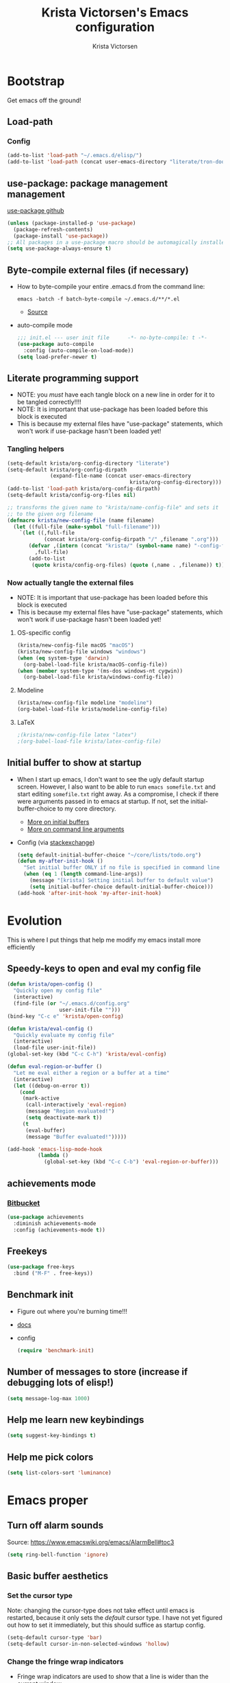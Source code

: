 #+TITLE: Krista Victorsen's Emacs configuration
#+AUTHOR: Krista Victorsen
#+PROPERTY: header-args :tangle yes
#+OPTIONS: tex: t
#+OPTIONS: toc:2
* Bootstrap
 Get emacs off the ground!
** Load-path
*** Config
#+BEGIN_SRC emacs-lisp
  (add-to-list 'load-path "~/.emacs.d/elisp/")
  (add-to-list 'load-path (concat user-emacs-directory "literate/tron-doom/"))
#+END_SRC
** use-package: package management management
[[https://github.com/jwiegley/use-package][use-package github]]
#+BEGIN_SRC emacs-lisp
  (unless (package-installed-p 'use-package)
    (package-refresh-contents)
    (package-install 'use-package))
  ;; All packages in a use-package macro should be automagically installed
  (setq use-package-always-ensure t)
#+END_SRC
** Byte-compile external files (if necessary)
- How to byte-compile your entire .emacs.d from the command line:
  #+BEGIN_EXAMPLE 
  emacs -batch -f batch-byte-compile ~/.emacs.d/**/*.el
  #+END_EXAMPLE
  - [[http://emacsredux.com/blog/2013/06/25/boost-performance-by-leveraging-byte-compilation/][Source]]
- auto-compile mode
  #+BEGIN_SRC emacs-lisp
    ;;; init.el --- user init file      -*- no-byte-compile: t -*-
    (use-package auto-compile
      :config (auto-compile-on-load-mode))
    (setq load-prefer-newer t)
  #+END_SRC
** Literate programming support
- NOTE: you /must/ have each tangle block on a new line in order for it
  to be tangled correctly!!!!
- NOTE: It is important that use-package has been loaded before this
  block is executed
- This is because my external files have "use-package" statements,
  which won't work if use-package hasn't been loaded yet!
*** Tangling helpers
#+BEGIN_SRC emacs-lisp
  (setq-default krista/org-config-directory "literate")
  (setq-default krista/org-config-dirpath
                (expand-file-name (concat user-emacs-directory
                                          krista/org-config-directory)))
  (add-to-list 'load-path krista/org-config-dirpath)
  (setq-default krista/config-org-files nil)

  ;; transforms the given name to "krista/name-config-file" and sets it
  ;; to the given org filename
  (defmacro krista/new-config-file (name filename)
    (let ((full-file (make-symbol "full-filename")))
      `(let ((,full-file
              (concat krista/org-config-dirpath "/" ,filename ".org")))
         (defvar ,(intern (concat "krista/" (symbol-name name) "-config-file"))
           ,full-file)
         (add-to-list
          (quote krista/config-org-files) (quote (,name . ,filename)) t))))
#+END_SRC
*** Now actually tangle the external files
- NOTE: It is important that use-package has been loaded before this
  block is executed
- This is because my external files have "use-package" statements,
  which won't work if use-package hasn't been loaded yet!
**** OS-specific config
#+BEGIN_SRC emacs-lisp
  (krista/new-config-file macOS "macOS")
  (krista/new-config-file windows "windows")
  (when (eq system-type 'darwin)
    (org-babel-load-file krista/macOS-config-file))
  (when (member system-type '(ms-dos windows-nt cygwin))
    (org-babel-load-file krista/windows-config-file))
#+END_SRC
**** Modeline
#+BEGIN_SRC emacs-lisp
(krista/new-config-file modeline "modeline")
(org-babel-load-file krista/modeline-config-file)
#+END_SRC
**** LaTeX
#+BEGIN_SRC emacs-lisp
;(krista/new-config-file latex "latex")
;(org-babel-load-file krista/latex-config-file)
#+END_SRC
** Initial buffer to show at startup
- When I start up emacs, I don't want to see the ugly default startup
  screen. However, I also want to be able to run =emacs somefile.txt=
  and start editing =somefile.txt= right away. As a compromise, I check
  if there were arguments passed in to emacs at startup. If not, set
  the initial-buffer-choice to my core directory.
  - [[https://www.gnu.org/software/emacs/manual/html_node/emacs/Entering-Emacs.html#Entering-Emacs][More on initial buffers]]
  - [[https://www.gnu.org/software/emacs/manual/html_node/elisp/Command_002dLine-Arguments.html][More on command line arguments]]
- Config (via [[https://emacs.stackexchange.com/a/21106][stackexchange]])
  #+BEGIN_SRC emacs-lisp
    (setq default-initial-buffer-choice "~/core/lists/todo.org")
    (defun my-after-init-hook ()
      "Set initial buffer ONLY if no file is specified in command line args"
      (when (eq 1 (length command-line-args))
        (message "[krista] Setting initial buffer to default value")
        (setq initial-buffer-choice default-initial-buffer-choice)))
    (add-hook 'after-init-hook 'my-after-init-hook)
  #+END_SRC
* Evolution
This is where I put things that help me modify my emacs install more efficiently
** Speedy-keys to open and eval my config file
#+BEGIN_SRC emacs-lisp
  (defun krista/open-config ()
    "Quickly open my config file"
    (interactive)
    (find-file (or "~/.emacs.d/config.org"
                   user-init-file "")))
  (bind-key "C-c e" 'krista/open-config)

  (defun krista/eval-config ()
    "Quickly evaluate my config file"
    (interactive)
    (load-file user-init-file))
  (global-set-key (kbd "C-c C-h") 'krista/eval-config)

  (defun eval-region-or-buffer ()
    "Let me eval either a region or a buffer at a time"
    (interactive)
    (let ((debug-on-error t))
      (cond
       (mark-active
        (call-interactively 'eval-region)
        (message "Region evaluated!")
        (setq deactivate-mark t))
       (t
        (eval-buffer)
        (message "Buffer evaluated!")))))

  (add-hook 'emacs-lisp-mode-hook
            (lambda ()
              (global-set-key (kbd "C-c C-b") 'eval-region-or-buffer)))
#+END_SRC
** achievements mode
*** [[https://bitbucket.org/gvol/emacs-achievements/src/5b4b7b6816aaf105cd493f51b3860bd2f0c014a6/README.md?at=default&fileviewer=file-view-default][Bitbucket]]
#+BEGIN_SRC emacs-lisp
  (use-package achievements
    :diminish achievements-mode
    :config (achievements-mode t))
#+END_SRC
** Freekeys
#+BEGIN_SRC emacs-lisp
  (use-package free-keys
    :bind ("M-F" . free-keys))
#+END_SRC
** Benchmark init
- Figure out where you're burning time!!!
- [[https://www.emacswiki.org/emacs/BenchmarkInit][docs]]
- config
  #+BEGIN_SRC emacs-lisp
  (require 'benchmark-init)
  #+END_SRC
** Number of messages to store (increase if debugging lots of elisp!)
#+BEGIN_SRC emacs-lisp
(setq message-log-max 1000)
#+END_SRC
** Help me learn new keybindings
#+BEGIN_SRC emacs-lisp
(setq suggest-key-bindings t)
#+END_SRC
** Help me pick colors
#+BEGIN_SRC emacs-lisp
(setq list-colors-sort 'luminance)
#+END_SRC
* Emacs proper
** Turn off alarm sounds
Source: https://www.emacswiki.org/emacs/AlarmBell#toc3
#+BEGIN_SRC emacs-lisp
 (setq ring-bell-function 'ignore)
#+END_SRC
** Basic buffer aesthetics
*** Set the cursor type
Note: changing the cursor-type does not take effect until emacs is restarted,
because it only sets the /default/ cursor type. I have not yet figured
out how to set it immediately, but this should suffice as startup config.
#+BEGIN_SRC emacs-lisp
(setq-default cursor-type 'bar)
(setq-default cursor-in-non-selected-windows 'hollow)
#+END_SRC
*** Change the fringe wrap indicators
- Fringe wrap indicators are used to show that a line is wider than
  the current window. 
- The default fringe wrap indicators are a curly arrow
- I prefer an elipsis:
  #+BEGIN_SRC emacs-lisp
     (define-fringe-bitmap 'empty-line [0 0 #x3c #x3c #x3c #x3c 0 0]) 
     (define-fringe-bitmap 'right-curly-arrow
       [#b00000000
        #b00000000
        #b00000000
        #b00000000
        #b00000000
        #b10010010
        #b10010010
        #b00000000])

     (define-fringe-bitmap 'left-curly-arrow
       [#b00000000
        #b00000000
        #b00000000
        #b00000000
        #b00000000
        #b10010010
        #b10010010
        #b00000000])

    (setq visual-line-fringe-indicators (quote (left-curly-arrow right-curly-arrow)))
  #+END_SRC
*** Fringe and border faces
#+BEGIN_SRC emacs-lisp
 (set-face-attribute 'fringe nil :background "#001519")
 (set-face-attribute 'vertical-border nil :foreground "#00d4d4")
#+END_SRC
*** Fonts
#+BEGIN_SRC emacs-lisp
  (set-face-attribute 'default nil :font "Fira Code-13")
  (set-frame-font "Fira Code-13")
  (set-face-attribute 'bold nil :weight 'extra-bold)

  (set-face-attribute 'bold-italic nil
                      :slant 'oblique
                      :weight 'bold)

  (set-face-attribute 'font-lock-doc-face nil
                      :foreground "#58615a"
                      :family "Fira Code")

  (set-face-attribute 'region nil :background "#032929")
  (set-face-attribute 'vertical-border nil :foreground "#00d4d4")
#+END_SRC
*** TODO Hide the ugly title bar
http://stackoverflow.com/questions/20405433/how-to-force-emacs-not-use-mountain-lions-full-screen-style
hrm. doesn't seem to work for me :P
#+BEGIN_SRC emacs-lisp
(setq ns-auto-hide-menu-bar t)
#+END_SRC
*** Kill default startup message, text at the top of scratch buffers
#+BEGIN_SRC emacs-lisp
    (setq inhibit-startup-message t)
    (setq initial-scratch-message "")
    (setq inhibit-startup-screen t)
    (setq large-file-warning-threshold nil)
#+END_SRC
*** Kill the default emacs toolbar (top of screen)
#+BEGIN_SRC emacs-lisp
    (tool-bar-mode -1)
#+END_SRC
*** Hide the scrollbar
#+BEGIN_SRC emacs-lisp
  (scroll-bar-mode -1)
#+END_SRC
*** Highlight corresponding paren whenever you mouse over its pair
#+BEGIN_SRC emacs-lisp
  (show-paren-mode 1)
#+END_SRC
** Getting around
*** Cycle backwards through buffers
"C-x o", meet your new friend "C-c o"!
#+BEGIN_SRC emacs-lisp
  (global-set-key (kbd "C-c o") 'previous-multiframe-window)
#+END_SRC
*** Stop backing into the front of the modeline
Thanks to http://ergoemacs.org/emacs/emacs_stop_cursor_enter_prompt.html
#+BEGIN_SRC emacs-lisp
  (customize-set-variable
   'minibuffer-prompt-properties
   (quote (read-only t cursor-intangible t face minibuffer-prompt)))
#+END_SRC
** Editing
*** Backwards kill-line
It's the backwards version of C-k
Source: https://www.emacswiki.org/emacs/BackwardKillLine
#+BEGIN_SRC emacs-lisp
  (defun backward-kill-line (arg)
    "Kill ARG lines backward."
    (interactive "p")
    (kill-line (- 1 arg)))
  (global-set-key (kbd "C-c k") 'backward-kill-line)
#+END_SRC
*** Delete highlighted text if you start typing on top of it
#+BEGIN_SRC emacs-lisp
 (delete-selection-mode 1)
#+END_SRC
** Organize backup files
*** Backups, proper
#+BEGIN_SRC emacs-lisp
(setq
   backup-by-copying t      ; don't clobber symlinks
   backup-directory-alist
    '(("." . "~/.emacs.d/backup"))    ; don't litter my filesystem
   delete-old-versions t
   kept-new-versions 50
   kept-old-versions 50
   version-control t)       ; use versioned backups
#+END_SRC
*** Autosaves
#+BEGIN_SRC emacs-lisp
(setq auto-save-file-name-transforms
      `((".*" "~/.emacs.d/autosaves" t)))
(setq auto-save-interval 1000) ; 1000 characters
(setq auto-save-timeout 60)    ; or 60 seconds
#+END_SRC
* Keybindings and accessibility
#+BEGIN_SRC emacs-lisp
  (message "[krista] Loading keybindings and accessibility...")
  ;; Change "yes or no" prompts to "y or n" prompts
  (fset 'yes-or-no-p 'y-or-n-p)
  ;; Toggle fullscreen with meta-return
  (global-set-key (kbd "C-c C-<return>") 'toggle-frame-fullscreen)
  ;; Speedy eval-buffer
  (global-set-key (kbd "C-c b") 'eval-buffer)

  ;; Go to *Messages* buffer
  (defun switch-to-messages-buffer ()
    "Open up the *Messages* buffer in a new frame"
    (interactive)
    (switch-to-buffer-other-window "*Messages*"))
  (global-set-key (kbd "C-c m") 'switch-to-messages-buffer)

  ;; count words in selected region
  (global-set-key (kbd "C-c w") 'count-words)

  ;; Speedy-open melpa
  (global-set-key (kbd "H-p") 'package-list-packages)

  ;; Transpose line up or down
  (defun move-line-up ()
    "Move up the current line."
    (interactive)
    (transpose-lines 1)
    (forward-line -2)
    (indent-according-to-mode))
  (defun move-line-down ()
    "Move down the current line."
    (interactive)
    (forward-line 1)
    (transpose-lines 1)
    (forward-line -1)
    (indent-according-to-mode))
  (global-set-key [(meta p)]  'move-line-up)
  (global-set-key [(meta n)]  'move-line-down)

  ;; Don't add 2 spaces after my period, dammit!
  (setq sentence-end-double-space nil)

  ;; Enable "C-x u" for upcase-region, "C-x l" for downcase-region
  (put 'upcase-region 'disabled nil)
  (put 'downcase-region 'disabled nil)

  ;; Comment line with M-;
  ;; Source:
  ;; <http://www.opensubscriber.com/message/emacs-devel@gnu.org/10971693.html>
  (defun comment-dwim-line (&optional arg)
    "Replacement for the comment-dwim command.
         If no region is selected and current line is not blank and we are not at the end of the line,
         then comment current line.
         Replaces default behaviour of comment-dwim, when it inserts comment at the end of the line."
    (interactive "*P")
    (comment-normalize-vars)
    (if (and (not (region-active-p))
             (not (looking-at "[ \t]*$")))
        (comment-or-uncomment-region (line-beginning-position)
                                     (line-end-position))
      (comment-dwim arg)))
  (global-set-key (kbd "M-;") 'comment-dwim-line)

  ;; Make C-K clear text AND newline
  (setq kill-whole-line t)

      ;;; Start & end recording new keyboard macro
  (global-set-key (kbd "M-[") 'kmacro-start-macro)
  (global-set-key (kbd "M-]") 'kmacro-end-macro)
      ;;; (TODO https://www.emacswiki.org/emacs/KeyboardMacros)
  (global-set-key (kbd "C-l") 'call-last-kbd-macro)


  ;; 23 Mar 2016 - binds "M-j" to "M-x-join-line", as per
  ;; <http://stackoverflow.com/questions/1072662/by-emacs-how-to-join-two-lines-into-one>
  (global-set-key (kbd "M-j") 'join-line)
#+END_SRC
* cheatsheet
** What is cheatsheet?
Cheatsheet gives quick access to read-only buffers.
Use case: peeking at cheat sheets!
Github page: https://github.com/darksmile/cheatsheet/
*** Quickstart
**** Pull up your cheatsheet :: cheatsheet-show
- Show buffer with your cheatsheet!
- Use H-c to show the cheatsheet
- Use C-q to exit the cheatsheet
**** Add a new cheat to your cheatsheet :: cheatsheet-add
Here's an example cheat. Follow this format in your config
#+BEGIN_SRC example
(cheatsheet-add :group 'Common
                :key "C-x C-c"
                :description "leave Emacs.")
#+END_SRC
** Krista's cheatsheet entries
#+BEGIN_SRC emacs-lisp :noweb tangle
  (message "[krista] Loading cheatsheet...")
  (use-package cheatsheet
    :config
    <<common-cheats>>
    <<LaTeX-cheats>>
    <<org-cheats>>
    <<magit-cheats>>
    <<projectile-cheats>>
    <<builtin-cheats>>
    :bind (("H-c" . cheatsheet-show)))
#+END_SRC
*** Common cheats for use throughout Emacs
#+BEGIN_SRC emacs-lisp :noweb-ref common-cheats :tangle yes
  (cheatsheet-add :group 'Getting_around
                  :key "C-d"
                  :description "Kill --> one character")
  (cheatsheet-add :group 'Getting_around
                  :key "M-d"
                  :description "Kill --> to end of word")
  (cheatsheet-add :group 'Getting_around
                  :key "C-DEL -or- M-DEL"
                  :description "Kill <-- to beginning of word")
  (cheatsheet-add :group 'Getting_around
                  :key "M-@"
                  :description "Mark --> to end of word")
  (cheatsheet-add :group 'Getting_around
                  :key "C-t"
                  :description "Swap the character at the mark w/the character before it")
  (cheatsheet-add :group 'Getting_around
                  :key "M-t"
                  :description "Swap the word at the mark w/the word before it")
#+END_SRC
*** LaTeX cheats
Much thanks goes to the AUCTeX Reference Card for version 11.89
#+BEGIN_SRC emacs-lisp :noweb-ref LaTeX-cheats :tangle no
  (cheatsheet-add :group 'LaTeX:document_structure ; see "Command Insertion" in the AUCTeX sheet
                  :key "C-c C-s"
                  :description "Insert section")
  (cheatsheet-add :group 'LaTeX:document_structure
                  :key "M-RET"
                  :description "Insert item")
  (cheatsheet-add :group 'LaTeX:document_structure
                  :key "C-c ]"
                  :description "Close LaTeX environment")

                                          ; Typeface commands: C-c C-f C-[whatever]
  (cheatsheet-add :group 'LaTeX:typeface
                  :key "C-c C-f C-b"
                  :description "Bold")
  (cheatsheet-add :group 'LaTeX:typeface
                  :key "C-c C-f C-i"
                  :description "Italics")
  (cheatsheet-add :group 'LaTeX:typeface
                  :key "C-c C-f C-r"
                  :description "\\text{} in math mode")
  (cheatsheet-add :group 'LaTeX:typeface
                  :key "C-c C-f C-e"
                  :description "\\emph{}")
  (cheatsheet-add :group 'LaTeX:typeface
                  :key "C-c C-f C-t"
                  :description "typewriter-style text")
  (cheatsheet-add :group 'LaTeX:typeface
                  :key "C-c C-f C-s"
                  :description "(forward-) slanted text")
  (cheatsheet-add :group 'LaTeX:typeface
                  :key "C-c C-f C-c"
                  :description "smallcaps")

                                          ; Source formatting commands: C-c C-q C-[whatever]
  (cheatsheet-add :group 'LaTeX:source_formatting
                  :key "C-c C-q C-s"
                  :description "Align section")
  (cheatsheet-add :group 'LaTeX:source_formatting
                  :key "C-c C-q C-s"
                  :description "Align environment")
  (cheatsheet-add :group 'LaTeX:source_formatting
                  :key "M-q"
                  :description "Align paragraph")
  (cheatsheet-add :group 'LaTeX:source_formatting
                  :key "C-c *"
                  :description "Mark section")
  (cheatsheet-add :group 'LaTeX:source_formatting
                  :key "C-c ."
                  :description "Mark environment")

                                          ; Math abbreviations: `[whatever]
  (cheatsheet-add :group 'LaTeX:math_abbrevs:fancy_letters
                  :key "` c"
                  :description "\\mathcal{}")
  (cheatsheet-add :group 'LaTeX:math_abbrevs:fancy_letters
                  :key "` ~"
                  :description "\\tilde{}")
  (cheatsheet-add :group 'LaTeX:math_abbrevs:fancy_letters
                  :key "` ^"
                  :description "\\hat{}")

  (cheatsheet-add :group 'LaTeX:math_abbrevs:arrows
                  :key "` C-f"
                  :description "\\rightarrow")
  (cheatsheet-add :group 'LaTeX:math_abbrevs:arrows
                  :key "` C-b"
                  :description "\\leftarrow")
  (cheatsheet-add :group 'LaTeX:math_abbrevs:arrows
                  :key "` C-p"
                  :description "\\uparrow")
  (cheatsheet-add :group 'LaTeX:math_abbrevs:arrows
                  :key "` C-n]"
                  :description "\\downarrow")

  (cheatsheet-add :group 'LaTeX:math_abbrevs:logic
                  :key "` I"
                  :description "\\infty")
  (cheatsheet-add :group 'LaTeX:math_abbrevs:logic
                  :key "` A"
                  :description "\\forall")
  (cheatsheet-add :group 'LaTeX:math_abbrevs:logic
                  :key "` E"
                  :description "\\exists")
  (cheatsheet-add :group 'LaTeX:math_abbrevs:logic
                  :key "` i"
                  :description "\\in")
  (cheatsheet-add :group 'LaTeX:math_abbrevs:logic
                  :key "` |"
                  :description "\\vee")
  (cheatsheet-add :group 'LaTeX:math_abbrevs:logic
                  :key "` &"
                  :description "\\wedge")

  (cheatsheet-add :group 'LaTeX:math_abbrevs:sets
                  :key "` 0"
                  :description "\\emptyset")
  (cheatsheet-add :group 'LaTeX:math_abbrevs:sets
                  :key "` \\"
                  :description "\\setminus")
  (cheatsheet-add :group 'LaTeX:math_abbrevs:sets
                  :key "` +"
                  :description "\\cup")
  (cheatsheet-add :group 'LaTeX:math_abbrevs:sets
                  :key "` -"
                  :description "\\cap")

  (cheatsheet-add :group 'LaTeX:math_abbrevs:sets
                  :key "` {"
                  :description "\\subset")
  (cheatsheet-add :group 'LaTeX:math_abbrevs:sets
                  :key "` }"
                  :description "\\supset")
  (cheatsheet-add :group 'LaTeX:math_abbrevs:sets
                  :key "` ["
                  :description "\\subseteq")
  (cheatsheet-add :group 'LaTeX:math_abbrevs:sets
                  :key "` ]"
                  :description "\\supseteq")

  (cheatsheet-add :group 'LaTeX:math_abbrevs:arithmetic
                  :key "` <"
                  :description "\\leq")
  (cheatsheet-add :group 'LaTeX:math_abbrevs:arithmetic
                  :key "` >"
                  :description "\\geq")
  (cheatsheet-add :group 'LaTeX:math_abbrevs:arithmetic
                  :key "` *"
                  :description "\\times")
  (cheatsheet-add :group 'LaTeX:math_abbrevs:arithmetic
                  :key "` ."
                  :description "\\cdot")

  (cheatsheet-add :group 'LaTeX:math_abbrevs:trig
                  :key"` C-e"
                  :description "\\exp")

  (cheatsheet-add :group 'LaTeX:math_abbrevs:trig
                  :key"` C-s"
                  :description "\\sin")

  (cheatsheet-add :group 'LaTeX:math_abbrevs:trig
                  :key"` C-c"
                  :description "\\cos")

  (cheatsheet-add :group 'LaTeX:math_abbrevs:trig
                  :key"` C-t"
                  :description "\\tan")

  (cheatsheet-add :group 'LaTeX:math_abbrevs:analysis
                  :key"` C-^"
                  :description "\\sup")

  (cheatsheet-add :group 'LaTeX:math_abbrevs:analysis
                  :key"` C-_"
                  :description "\\inf")

  (cheatsheet-add :group 'LaTeX:math_abbrevs:analysis
                  :key"` C-l"
                  :description "\\lim")

  (cheatsheet-add :group 'LaTeX:math_abbrevs:analysis
                  :key"` C-d"
                  :description "\\det")
#+END_SRC
*** Org-mode cheats
#+BEGIN_SRC emacs-lisp :noweb-ref org-cheats :tangle no
  (cheatsheet-add :group 'org
                  :key "
  ,#+attr_org: :width 300 
  ,#+attr_latex :width 3in :placement [H] 
  [[file:./my_image.png]]"
                      :description "Add image inline")
#+END_SRC
*** Magit cheats
**** [[*Magit][Magit use-package entry]]
**** Config
#+BEGIN_SRC emacs-lisp :noweb-ref magit-cheats :tangle no
  (cheatsheet-add :group 'magit
                  :key "C-c g"
                  :description "Enter magit menu")
  (cheatsheet-add :group 'magit
                  :key "(from status menu) h"
                  :description "HALP")
  (cheatsheet-add :group 'magit
                  :key "c c; [type message]; C-c C-c"
                  :description "Commit staged changes; add commit msg; save commit msg and finish")
#+END_SRC
*** Projectile cheats
#+BEGIN_SRC emacs-lisp :noweb-ref projectile-cheats :tangle no
  (cheatsheet-add :group 'projectile
                  :key "C-c p s s"
                  :description "search")
  (cheatsheet-add :group 'projectile
                  :key "C-c p r"
                  :description "find-replace")
  (cheatsheet-add :group 'projectile
                  :key "C-c p f"
                  :description "file-find")
  (cheatsheet-add :group 'projectile
                  :key "C-c p a"
                  :description "switch to related file (e.g. header)")
  (cheatsheet-add :group 'projectile
                  :key "C-c p k"
                  :description "kill all buffers for current project")
  (cheatsheet-add :group 'projectile
                  :key "C-c p <Shift>+s"
                  :description "save all buffers for current project")
#+END_SRC
*** Built-in emacs help
[[http://stackoverflow.com/questions/965263/given-an-emacs-command-name-how-would-you-find-key-bindings-and-vice-versa][Source]]
#+BEGIN_SRC emacs-lisp :noweb-ref builtin-cheats :tangle yes
  (cheatsheet-add :group 'builtin_help
                  :key "C-h c [command-name]"
                  :description "Look up the keybinding for a given command")
  (cheatsheet-add :group 'builtin_help
                  :key "C-h k [key-sequence]"
                  :description "Look up the command for a given keybinding")
  (cheatsheet-add :group 'builtin_help
                  :key "C-h f [function-name]"
                  :description "Look up the docs for a command")
  (cheatsheet-add :group 'builtin_help
                  :key "C-h ?"
                  :description "Help for getting more help")
#+END_SRC
** TODO use popwin to make it so that
*** the cheatsheet pops up in a sensible place (just like helm), i.e. the cheatsheet does not occupy the adjacent buffer
*** closing the cheatsheet does not run "delete-window" (C-x 0) on the buffer that it occupied
** TODO make this entire section less hideous. (Seriously, the [[*LaTeX%20cheats][LaTeX cheats]] section is p fugly)
** NOTE: funky load behavior
It appears that the cheatsheet loads at startup time. Adding another
cheatsheet entry makes the entry pop up in the cheatsheet after
eval'ing my config, but deleting a cheatsheet entry does not update
the display until you restart Emacs.
** TODO add the following cheats to cheatsheet
*** Copy-paste from helm / minibuffer!!! https://groups.google.com/forum/#!topic/emacs-helm/AYrrKO7E53I
* Yasnippet
** [[https://github.com/joaotavora/yasnippet/blob/master/README.mdown][Github]]
** [[http://cupfullofcode.com/blog/2013/02/26/snippet-expansion-with-yasnippet/index.html][Cup Full of Code tutorial (example starter snippets)]]
** [[https://joaotavora.github.io/yasnippet/snippet-organization.html#sec-1][Joatoavora tutorial (better)]]
** Configuration
#+BEGIN_SRC emacs-lisp
  (message "[krista] Loading yasnippet...")
  (use-package yasnippet
    :diminish yas-minor-mode
    :config
    (yas-global-mode t))
#+END_SRC
* Org mode
** Config
#+BEGIN_SRC emacs-lisp :noweb tangle
  (message "[krista] Loading org-mode settings...")
  (use-package org
    :diminish org-indent-mode
    :config
    (message "[krista] Loading org-aesthetics...")
    <<org-aesthetics>>
    (message "[krista] Loading org-capture...")
    <<org-capture>>
    (message "[krista] Loading org-agenda...")
    <<org-agenda>>
    (message "[krista] Loading org-inline-images...")
    <<org-inline-images>>
    (message "[krista] Loading org-tree-behavior...")
    <<org-tree-behavior>>
    (message "[krista] Loading org-code-snippets...")
    <<org-code-snippets>>
    (message "[krista] Loading org-links...")
    <<org-links>>
    :bind (
           ;; For use with my capture templates
           ("C-c c" . org-capture)

           ;; Tags
           ("H-q" . org-set-tags-command)
           
           ;; Even MORE of the org ecosystem!
           ("C-c a a" . org-agenda-list)

           ;; Links!
           ;; - C-c C-l will insert link,
           ;; - C-c C-o will open the link at the point
           ("C-c l" . org-store-link)

           ;; Keybindings that insert inline / display math
           ;; into org docs, s.t. everything will export to
           ;; LaTeX nicely:
           ;; NOTE: These shortcuts match up with my shortcuts
           ;;       for inserting inline / display math into
           ;;       regular LaTeX docs. This is to provide as
           ;;       seamless an experience as I can muster.
           ("H-C-j" . LaTeX-insert-inline-math)
           ("H-C-k" . LaTeX-insert-display-math)
           )
    )
#+END_SRC
** Tips from http://orgmode.org/worg/org-tutorials/orgtutorial_dto.html
*** todo / schedule / deadline
**** C-c C-t :: org-todo
**** C-c C-s :: org-schedule
**** C-c C-d :: org-deadline
**** M-shift-RET :: org-insert-todo-heading
- Adds newline
- Adds bullet at same indentation level
- Bullet automatically has a `TODO' header
*** agenda view:
**** hit `t' to mark an item DONE
**** hit `l' to enter log display
*** shift-TAB :: OVERVIEW vs. normal mode
** Aesthetics
#+BEGIN_SRC emacs-lisp :noweb-ref org-aesthetics :tangle no
  ;; Display bullets instead of asterisks
  (use-package org-bullets
    :diminish
    :config
    (setq org-bullets-bullet-list (quote ("⊕" "⦷" "⊜" "⊝"))))
  (add-hook 'org-mode-hook (lambda () (org-bullets-mode t)))

  ;; Setting this to `t' will automatically render LaTeX special
  ;; characters, if possible/sensible
  ;; E.g. "\" + "alpha" becomes a lowercase alpha
  ;; I have it turned off, but it's here
  (setq org-pretty-entities nil)

  ;; Setting this to `t' will use {} to render sub/super-scripts
  ;; e.g. asdf_{123} is rendered as "asdf sub 123"
  ;; I have it turned off, but it's here
  (setq org-use-sub-superscripts "{}")

  ;; Hide org markup elements
  ;; See http://stackoverflow.com/questions/10969617/hiding-markup-elements-in-org-mode
  ;; Note: This change may not take effect until you restart emacs:
  ;; See http://orgmode.org/manual/Emphasis-and-monospace.html
  (setq org-hide-emphasis-markers t)

  ;; Make top-level headings larger, and lower-level headings progressively smaller
  (set-face-attribute 'org-level-1 nil :inherit 'outline-1 :height 1.2)
  (set-face-attribute 'org-level-2 nil :inherit 'outline-2 :height 1.0)
  ;; (add-hook 'org-mode-hook (lambda () (setq line-spacing '0.25)))
  (setq line-spacing '0.25)

  ;; Use my theme as the color scheme for source blocks
  (setq org-src-fontify-natively t)

  ;; Org mode clean view
  ;; <http://orgmode.org/manual/Clean-view.html>
  (setq org-startup-indented t)

  ;; in org mode C-a/e moves to beginning of text in line, after header asterisks
  ;; however you can press it again to go all the way
  (setq org-special-ctrl-a/e t)

  (set-face-attribute 'org-code nil
                      :inherit 'shadow
                      :foreground "dark sea green"
                      :family "Courier")

  (set-face-attribute 'org-verbatim nil
                      :inherit 'shadow
                      :stipple nil
                      :foreground "AntiqueWhite4"
                      :family "Andale Mono")

  ;; Custom Org keywords
  (setq org-todo-keywords '((sequence "TODO" "|" "DONE" "CANCELLED")))

  ;; Org todo keyword faces
  (setq org-todo-keyword-faces '(("TODO" . (:foreground "#ff0f97" :weight bold))
                                 ("DONE" . (:foreground "#075f5f" :weight bold))
                                 ("CANCELLED") . (:foreground "#888a85" :weight bold)))
#+END_SRC
** Exporting to LaTeX
#+BEGIN_SRC emacs-lisp
  ;; Put newlines around my images, please!
  ;; http://emacs.stackexchange.com/questions/5363/centered-figures-in-org-mode-latex-export?rq=1
  (advice-add 'org-latex--inline-image :around
              (lambda (orig link info)
                (concat
                 "\\begin{center}"
                 (funcall orig link info)
                 "\\end{center}")))
#+END_SRC
** Org-capture
#+BEGIN_SRC emacs-lisp :noweb-ref org-capture :tangle no
  ;; Org capture
  (setq org-default-notes-file (concat org-directory "/notes.org"))
  ;; To see what goes into an org-capture template, see
  ;; http://orgmode.org/manual/Template-expansion.html#Template-expansion
  (setq org-capture-templates
        '(("t" "todo" entry (file+olp "~/core/lists/todo.org" "todo-queue")
           "* TODO %?\n %i\n")
          ("a" "annoy" entry (file+olp "~/core/lists/annoy.org" "annoy")
           "* %?\n %i\n")
          ("p" "project" entry (file+olp "~/core/lists/todo.org" "projects")
           "* %?\n %i\n")
          ("s" "shopping" entry (file+olp "~/core/lists/todo.org" "shopping")
           "* %?\n %i\n")
          ("q" "quotes" entry (file+olp "~/core/lists/quotes.org" "quotes")
           "* %?\n %i\n")
          ("h" "hw-style-guide" entry (file+olp "~/core/lists/tacky_hw_things.org" "tacky!")
           "* %?\n %i\n")
          ("g" "git-gotchas" entry (file+olp "~/core/lists/git-gotchas.org" "The gotchas")
           "* %?\n %i\n")))
#+END_SRC
** Org todo/agenda
#+BEGIN_SRC emacs-lisp :noweb-ref org-agenda :tangle no
  ;; Places to sniff when compiling a list of TODO items
  (setq org-agenda-files (list "~/core/lists/todo.org"))

  ;; From http://orgmode.org/manual/Breaking-down-tasks.html 
  ;;
  ;; When showing progress stats for TODO completion, recursively
  ;; consider the entire subtree
  (setq org-hierarchical-todo-statistics nil)
  ;;
  ;; "If you would like a TODO entry to automatically change to DONE
  ;; when all children are done, you can use the following setup:"
  (defun org-summary-todo (n-done n-not-done)
    "Switch entry to DONE when all subentries are done, to TODO otherwise."
    (let (org-log-done org-log-states)   ; turn off logging
      (org-todo (if (= n-not-done 0) "DONE" "TODO"))))

  (add-hook 'org-after-todo-statistics-hook 'org-summary-todo)

;; Source https://emacs.stackexchange.com/a/19876
(setq-default org-display-custom-times t)
(setq org-time-stamp-custom-formats '("<%A %b %e %Y>" . "<%A %b %e %Y %l:%M%p>"))

#+END_SRC
** inline images
#+BEGIN_SRC emacs-lisp :noweb-ref org-inline-images :tangle no
  ;; Let me resize them plz!
  (setq org-image-actual-width '(500))
  ;; => if there is a #+ATTR.*: width="200", resize to 200,
  ;;     otherwise resize to 500 pixels wide
  ;; link credit: http://lists.gnu.org/archive/html/emacs-orgmode/2012-08/msg01388.html

  ;; By default, *do* display inline images
  (setq org-startup-with-inline-images t)
#+END_SRC
** Tweaks to tree behavior
Use shift+meta-<right>, to get lateral shifts (demotion/promotion) that apply to the whole subtree!
#+BEGIN_SRC emacs-lisp :noweb-ref org-tree-behavior :tangle no
  ;;   (setq org-yank-adjusted-subtrees t)
  ;;   (setq org-yank-folded-subtrees t)

  ;;   ;; Source: https://github.com/lunaryorn
  ;;   (defun smarter-move-beginning-of-line (arg)
  ;;     "Move point back to indentation of beginning of line.

  ;;         Move point to the first non-whitespace character on this line.
  ;;         If point is already there, move to the beginning of the line.
  ;;         Effectively toggle between the first non-whitespace character and
  ;;         the beginning of the line.

  ;;         If ARG is not nil or 1, move forward ARG - 1 lines first.  If
  ;;         point reaches the beginning or end of the buffer, stop there."
  ;;     (interactive "^p")
  ;;     (setq arg (or arg 1))

  ;;     ;; Move lines first
  ;;     (when (/= arg 1)
  ;;       ;(let ((line-move-visual nil))
  ;;       ;  (forward-line (- 1 arg))
  ;;         (move-to-column (+ outline-level 2))
  ;; ;)
  ;;       ))
  ;;   (let ((orig-point (point)))
  ;;     (back-to-indentation)
  ;;     (when (= orig-point (point))
  ;;       (move-beginning-of-line 1)))

  ;;   ;; remap C-a to `smarter-move-beginning-of-line'
  ;;   (global-set-key [remap move-beginning-of-line]
  ;;                   'smarter-move-beginning-of-line)

#+END_SRC
** Code snippets in org
#+BEGIN_SRC emacs-lisp :noweb-ref org-code-snippets :noweb tangle :tangle yes
<<org-quick-source-blocks>>
<<org-babel-config>>
#+END_SRC
*** Quickly add source blocks
Example: Start a new elisp block in org mode by typing <el and then pressing TAB
**** Config
#+BEGIN_SRC emacs-lisp :noweb-ref org-quick-source-blocks :tangle no
  (add-to-list 'org-structure-template-alist
               '("el" "#+BEGIN_SRC emacs-lisp\n?\n#+END_SRC" ""))
  (add-to-list 'org-structure-template-alist
               '("c" "#+BEGIN_SRC C\n?\n#+END_SRC" ""))
  (add-to-list 'org-structure-template-alist
               '("cpp" "#+BEGIN_SRC C++\n?\n#+END_SRC" ""))
  (add-to-list 'org-structure-template-alist
               '("p" "#+BEGIN_SRC python\n?\n#+END_SRC" ""))
  ;; "Example" block for plaintext
  (add-to-list 'org-structure-template-alist
               '("ex" "#+BEGIN_EXAMPLE \n?\n#+END_EXAMPLE" ""))
#+END_SRC
*** Babel / Languages
#+BEGIN_SRC emacs-lisp :noweb-ref org-babel-config :tangle no
  (org-babel-do-load-languages
   'org-babel-load-languages
   '((latex . t)
     (python . t)
     (emacs-lisp . t)
     (C . t)
     (lisp . t)))
#+END_SRC
** Links
Org link workflow:
1. save link to current location with C-c l
2. move to spot where I'd like to insert the link
3. C-c C-l to insert link
4. (TODO! Fix this annoyance:) delete the default string, because I
   basically never use the file path as the link description
5. type in my own description
6. carry on with my life
#+BEGIN_SRC emacs-lisp :noweb-ref org-links :tangle no
  (defun org-link-describe (link desc)
    (if (file-exists-p link)
        desc
      (read-string "Description: " nil)))
  (setf org-make-link-description-function #'org-link-describe)
#+END_SRC
* Helm
** Introduction to helm
- Definition of "helm": noun - a tiller or wheel and any associated
  equipment for steering a ship or boat.
  - "she stayed at the helm, alert for tankers"
  - synonyms: tiller, wheel; steering gear, rudder
- As you may have anticipated, it's also an Emacs package
- I include the definition of the common word, because it sums up the
  package well; Helm is an interface for "steering" interactions. In
  particular, Helm provides a search interface which filters results
  visually.
  - If you do C-s and then press tab twice, a list of suggestions pops
    up. Helm skips the bullshit and shows suggestions from the get-go
  - The functionality is similar to how Google searches will give a
    real-time popup with common queries that match what you've typed.
- In particular, Helm provides serious enhancement for the following:
  - searches within files (C-s)
  - navigation to files on your filesystem (C-x f)
  - buffer selection (C-x b)
  - M-x commands (the default binding for execute-extended-command)
** Config
#+BEGIN_SRC emacs-lisp :noweb tangle
    (message "[krista] Loading helm...")
    (use-package helm
      :diminish helm-mode
      ;; helm-config is a bootstrapping package. According to
      ;;   https://github.com/emacs-helm/helm/issues/744 it's not
      ;;   required, but I checked out the source, and it looks like it
      ;;   provides some core niceties that I've enjoyed
      :init (require 'helm-config)
      :config
      ;; Enable Helm globally
      (helm-mode t)
      <<helm-behavior>>
      <<helm-recentf>>
      :bind (
             <<helm-replace-defaults>>
             ))
#+END_SRC
*** Helm behavior
Sometimes, I just want to tweak something about how Helm functions.
This is the place to put it
#+BEGIN_SRC emacs-lisp :noweb-ref helm-behavior :tangle no
;; Make it so that Helm auto-selects the only match for a query
;; Source: https://emacs.stackexchange.com/questions/13273/how-can-i-quickly-enter-a-directory-in-helm-find-file-when-there-is-only-one-to
;; Note: ff is *F*ind *F*ile
;; (setq helm-ff-auto-update-initial-value t)
#+END_SRC
*** helm-recentf
#+BEGIN_SRC emacs-lisp :noweb-ref helm-recentf :tangle no
  (message "[krista] Loading helm-recentf...")
  (require 'recentf)
  (recentf-mode t)
  (setq recentf-max-menu-items 100)
  (setq helm-recentf-max-menu-items 100)

  ;; Auto-save a list of recently-opened files
  ;; NOTE: This ensures accurate recentf info in case of a
  ;; less-than-graceful exit
  (setq krista/recentf-save-interval 300)
  (run-at-time (current-time) krista/recentf-save-interval 'recentf-save-list)
#+END_SRC
*** Override global keybindings (replace defaults)
I like Helm so much that I'm willing to override the corresponding
default Emacs functions. Also, Emacs defaults are "meh".
#+BEGIN_SRC emacs-lisp :noweb-ref helm-replace-defaults :tangle no
  ("M-x" . helm-M-x)
  ("C-x C-f" . helm-find-files)
  ("C-x C-r" . helm-recentf)

  ;; helm-mini shows recentf, the buffers list, and a "create buffer" prompt
  ("C-x b" . helm-mini)

  ;; helm-buffers-list just shows the buffers list
  ("C-x C-b" . helm-buffers-list)

  ;; Display bookmarks for frequently-visited spots on my file system
  ("C-x r l" . helm-bookmarks)
#+END_SRC
** Helm descbinds (*desc*-ribe *bind*-ings)
- Helm descbinds is a smarter replacement for "C-h k" to look up
  functions by keybinding
- Invoke with "C-h b"
- Press TAB for options (e.g. execute the selected command, look up
  documentation, etc.)
#+BEGIN_SRC emacs-lisp :noweb tangle
  (message "[krista] Loading helm-descbinds...")
  (use-package helm-descbinds
    :diminish helm-descbinds-mode
    :config (setq helm-descbinds-mode t))
#+END_SRC
** Helm swoop
- Swoop is like a better isearch. Works really nicely with helm.
- [[https://github.com/ShingoFukuyama/helm-swoop][ShingoFukuyama's super-fancy helm config]]
- Editing from Helm swoop. When doing C-s, you can
  - do "C-c C-e" to edit all matching lines
  - select lines with C-<space>, and /then/ do "C-c C-e" to edit just
    the /selected/ lines
#+BEGIN_SRC emacs-lisp :noweb tangle
  (message "[krista] Loading helm-swoop...")
  (use-package helm-swoop
    :config <<helm-swoop-syntax-highlighting>>
    <<helm-swoop-reactivate-mark>>
    <<helm-swoop-behavior>>
    <<helm-swoop-aesthetics>>
    :bind 
    ;; Use swoop instead of isearch
    (("C-s" . helm-swoop-without-pre-input)
    ;; r is for "Reuse", b/c this reuses the input from the last query
    ("C-r" . helm-swoop)

    ;; M-s is for multi-swoop
    ;; ...TODO write a description for multi-swoop
    ("C-M-s" . helm-multi-swoop-projectile)

    ;; Bindings so I can still use isearch (if for some crazy reason, I
    ;; want to use isearch rather than swoop)
    ("C-c s" . isearch-forward)
    ("C-c r" . isearch-backward))
    )
#+END_SRC
*** config
**** Keep syntax highlighting
Retain syntax highlighting in swoop. It's a tradeoff between this and
speed, but I think that it's worth the (teeny!) speed hit.
#+BEGIN_SRC emacs-lisp :noweb-ref helm-swoop-syntax-highlighting :tangle no
  (setq helm-swoop-speed-or-color t)
#+END_SRC
**** Mark Reactivation
Source: Spruce Bondera's fabulous config page For some reason
helm-swoop deactivates the mark on search selection. This wrapper
fixes that, by wrapping helm-swoop in a function that will reactivate
the mark if it was set before search started.
#+BEGIN_SRC emacs-lisp :noweb-ref helm-swoop-reactivate-mark :tangle no
  (defun krista/helm-swoop-mark-wrapper (original &rest search)
    "Check the state of the mark before calling helm-swoop and
    re-activate it after swooping if it was active before-hand"
    (let ((marked mark-active))
      (apply original search)
      (when marked (activate-mark))))
  (advice-add 'helm-swoop :around #'krista/helm-swoop-mark-wrapper)
#+END_SRC
**** behavior
#+BEGIN_SRC emacs-lisp :noweb-ref helm-swoop-behavior :tangle no
  ;; If you're at the bottom of the list of swoop matches, and you try
  ;; to go down another line, then you wrap around again
  (setq helm-swoop-move-to-line-cycle t)

  ;; Enable fuzzy matching
  (setq helm-swoop-use-fuzzy-match nil)
#+END_SRC
**** aesthetics
#+BEGIN_SRC emacs-lisp :noweb-ref helm-swoop-aesthetics :tangle no
   ;; Face for directories in the find-file popup
   (set-face-attribute 'helm-ff-directory nil
                       :foreground "#42071d"
                       :background "#00a890")
   (set-face-attribute 'helm-ff-executable nil
                       :foreground "green"
                       :underline t)

   (set-face-attribute 'helm-source-header nil
                       :background "turquoise4"
                       :foreground "#f0ffff"
                       :weight 'semi-bold
                       :height 1.3
                       :family "Fira Code")

   (set-face-attribute 'helm-swoop-target-word-face nil
                       :background "#00d4d4"
                       :foreground "#f0ffff")
   (set-face-attribute 'helm-selection nil
                       :foreground "#f0ffff"
                       :background "#cf7a00"
                       :weight 'semi-bold)
   (set-face-attribute 'helm-swoop-target-line-face nil
                       :foreground "#f0ffff"
                       :background "#804532"
                       :weight 'semi-bold)

#+END_SRC
** Helm window splitting
#+BEGIN_SRC emacs-lisp
  ;; nil => split within this window
  ;;(setq helm-full-frame nil)
  ;; If nil don’t split and replace helm-buffer by the action buffer
  ;; in same window.
  ;;(setq helm-show-action-window-other-window nil)

  ;; If you have your frame like this:
  ;;  --------------
  ;;  |      |     |
  ;;  |      |     |
  ;;  |  *   |     |
  ;;  |active|other|
  ;;  --------------
  ;;
  ;; and then do M-x, I do NOT want helm to do this:
  ;;  --------------
  ;;  |      |     |
  ;;  |      |     |
  ;;  |      |  *  |
  ;;  |active|helm |
  ;;  --------------
  ;; 
  ;; Instead, I want helm to do THIS:
  ;;  --------------
  ;;  |      |     |
  ;;  |active|     |
  ;;  |------|     |
  ;;  |helm *|other|
  ;;  --------------
  ;;
  ;; Source: https://github.com/emacs-helm/helm/issues/169
  ;; This line keeps helm on the same side
  ;; (setq helm-split-window-default-side 'same)
  ;; open helm buffer inside current window, don't occupy whole other window
  (setq helm-split-window-in-side-p t)

    ;; Split windows in half like *this*:
    ;; ------------
    ;; |          |
    ;; |  Buffer  |
    ;; |          |
    ;; ------------
    ;; |   Helm   |
    ;; ------------
  (setq helm-swoop-split-direction 'split-window-vertically)

    ;; Even if there are multiple windows open, /still/ split the window
    ;; in half
  (setq helm-swoop-split-with-multiple-windows t)
  (setq-default helm-display-function 'helm-default-display-buffer)
#+END_SRC
* Auto-complete
** Giving company a whirl
#+BEGIN_SRC emacs-lisp
  (use-package company 
    :diminish
    :config
    (global-company-mode))
  (global-set-key (kbd "C-;") 'company-complete)

  ;; Scroll through completion options with C-n and C-p (instead of M-n
  ;; and M-p)
  ;; Source: https://emacs.stackexchange.com/a/2990
  (with-eval-after-load 'company
    (define-key company-active-map (kbd "M-n") nil)
    (define-key company-active-map (kbd "M-p") nil)
    (define-key company-active-map (kbd "C-n") #'company-select-next)
    (define-key company-active-map (kbd "C-p") #'company-select-previous))

  (custom-set-faces
   ;; Auto-completion preview (for the case where there's a unique suggestion)
   ;; ------------------------------------------------------------------------
   '(company-preview
     ((t (:foreground "darkgray" :underline t :family "Fira Code"))))
   '(company-preview-common
     ((t (:inherit company-preview :foreground "#cf7a00"))))
   
   ;; Scrollbar
   ;; ----------
   '(company-scrollbar-fg
     ((t (:background "#804532"))))
   '(company-scrollbar-bg
     ((t (:background "#19343D"))))

   ;; Tooltips
   ;; -----------
   ;; In case you're wondering, this is what a "tooltip" looks like
   ;; http://www.goldsborough.me/images/emacs-java/correcting.png
   '(company-tooltip
     ((t (:background "#19343D" :foreground "#306158"))))
   '(company-tooltip-selection
     ((t (:background "#cf7a00" :foreground "#a0ffff" :weight bold))))
   '(company-tooltip-common
     ((((type x)) (:inherit company-tooltip :weight bold))
      (t (:inherit company-tooltip))))
   '(company-tooltip-common-selection
     ((((type x)) (:inherit company-tooltip-selection :weight bold))
      (t (:inherit company-tooltip-selection))))

;; TODO: move this!!!!!!!!!!!!!!!!!!!!!!
'(org-date ((t (:foreground "Cyan" :underline "#075f5f")))))
#+END_SRC
** TODO helm-company
#+BEGIN_SRC emacs-lisp
  ;; company
  ;; (use-package helm-company
  ;;   :diminish
  ;;   :bind
  ;;   (("C-;" 'helm-company company-mode-map)
  ;;    ("C-;" 'helm-company company-active-map)))
#+END_SRC
** auto-complete
#+BEGIN_SRC emacs-lisp
  ;; (require 'auto-complete)
  ;; (require 'ac-helm)
  ;; (require 'auto-complete-config)
  ;; (ac-config-default)
  ;; (defun ac-complete-with-helm-Select ()
  ;;   "auto `auto-complete' candidates by `helm'.
  ;; It is useful to narrow candidates."
  ;;   (interactive)
  ;;   (let ((c (ac-candidates)))
  ;;     (if (= (length c) 1)
  ;;         (ac-expand)
  ;;       (when ac-completing
  ;;         (with-helm-show-completion ac-point ac-last-point
  ;;           (helm :sources 'helm-source-auto-complete-candidates
  ;;                 :buffer  "*helm auto-complete*"))))))
  ;; (defun complete-with-helm ()
  ;;   (interactive)
  ;;   (ignore-errors
  ;;     (call-interactively 'auto-complete)
  ;;     (call-interactively 'ac-complete-with-helm-auto)))
  ;; (global-set-key (kbd "C-;") 'complete-with-helm)
#+END_SRC
** TODO migrate this into a use-package statement
[[http://stackoverflow.com/questions/27474936/color-schema-of-emacs-auto-complete-mode][color scheme]]
#+BEGIN_SRC emacs-lisp
  ;; (message "[krista] Loading auto-complete...")
  ;; (require 'auto-complete)
  ;; (ac-config-default)
  ;; (setq global-auto-complete-mode t)

  ;; ;; Enable auto-complete-mode globally, and don't do it in the minibuffer
  ;; ;; Source: https://stackoverflow.com/questions/8095715/emacs-auto-complete-mode-at-startup
  ;; (defun auto-complete-mode-maybe ()
  ;;   (unless (minibufferp (current-buffer))
  ;;     (auto-complete-mode t)))
  ;; ;; (global-set-key (kbd "C-;") 'auto-complete)
  ;; (diminish auto-complete-mode)
#+END_SRC
** Helm autocomplete
I used the auto-complete package for a long time, but it caused
problems in my settings for helm window splitting. So instead, I'm
going to use the helm
#+BEGIN_SRC emacs-lisp
  ;; (use-package ac-helm
  ;;   :diminish
  ;;   :bind
  ;;   (("C-;" 'ac-complete-with-helm)))
  ;; (global-set-key (kbd "C-;") 'ac-complete-with-helm)
#+END_SRC
** Popup face
Among other things, popup is used in autocomplete. But if I ever want to do more, it'll still look pretty :D
#+BEGIN_SRC emacs-lisp
    ;; (message "[krista] Loading popup-face...")
    ;; (set-face-attribute 'popup-face nil
    ;;                     :background "#19343D"
    ;;                     :foreground "#a0ffff"
    ;;                     :weight 'light
    ;;                     :family "Fira code")

    ;; (set-face-attribute 'popup-menu-face nil
    ;;                     :inherit 'popup-face
    ;;                     :family "Fira code")

    ;; (set-face-attribute 'popup-menu-selection-face nil
    ;;                     :inherit 'default
    ;;                     :background "#033021"
    ;;                     :foreground "#3fffff"
    ;;                     :weight 'light
    ;;                     :family "Fira Code")

    ;; (set-face-attribute 'popup-scroll-bar-foreground-face nil
    ;;                     :background "#19343D")

    ;; (set-face-attribute 'popup-summary-face nil
    ;;                      :inherit 'popup-face
    ;;                      :foreground "slate blue")

    ;; (set-face-attribute 'popup-tip-face nil
    ;;                     :background "dark slate gray"
    ;;                     :family "Fira Code")
    ;;                     :foreground "aquamarine"
#+END_SRC
* Projectile
** Projectile proper
#+BEGIN_SRC emacs-lisp
  (message "[krista] Loading projectile...")
  (use-package projectile
    :diminish
    :config
    (setq projectile-completion-system 'helm)
    (projectile-global-mode))
#+END_SRC
** Helm projectile
#+BEGIN_SRC emacs-lisp
  (use-package helm-projectile
    :config
    (with-eval-after-load 'projectile (helm-projectile-on))
    (setq projectile-mode t)
    (setq projectile-switch-project-action 'helm-projectile-find-file))
#+END_SRC
* Magit
** [[https://www.masteringemacs.org/article/introduction-magit-emacs-mode-git][Magit tutorial]]
** Config
#+BEGIN_SRC emacs-lisp :noweb tangle
  (message "[krista] Loading magit...")
  (use-package magit
    :config
    <<magit-color-scheme>>
    )

  ;; Speedy-open
  (global-set-key (kbd "C-c g") 'magit-status)
  ;; Default arguments to magit log
  (setq magit-log-arguments '("-n150" "--graph" "--decorate" "--color"))
#+END_SRC
** Color scheme
Note: "vc" stands for *V*-ersion *C*-ontrol
#+BEGIN_SRC emacs-lisp :noweb-ref magit-color-scheme :tangle no
  (setq vc-annotate-background nil)
  (setq vc-annotate-color-map
    (quote
     ((20 . "#f2777a")
      (40 . "#f99157")
      (60 . "#ffcc66")
      (80 . "#99cc99")
      (100 . "#66cccc")
      (120 . "#6699cc")
      (140 . "#cc99cc")
      (160 . "#f2777a")
      (180 . "#f99157")
      (200 . "#ffcc66")
      (220 . "#99cc99")
      (240 . "#66cccc")
      (260 . "#6699cc")
      (280 . "#cc99cc")
      (300 . "#f2777a")
      (320 . "#f99157")
      (340 . "#ffcc66")
      (360 . "#99cc99"))))
  (setq vc-annotate-very-old-color nil)
#+END_SRC
* Programming
** C / C++
#+BEGIN_SRC emacs-lisp
  (message "[krista] Loading cc-mode...")
    (use-package cc-mode
      :bind (:map
             c-mode-base-map
             ("C-c b" . compile)
             ("M-j" . join-line)))
    ;; Give me preconfigured autocompletions for C and C++!
    ;; (add-hook 'c-mode-hook
    ;;             (lambda ()
    ;;               (add-to-list 'ac-sources 'ac-source-c-headers)
    ;;               (add-to-list 'ac-sources 'ac-source-c-header-symbols t)))

    ; My wildly unpopular bracing style
    ; Secret: I really use Ratliffe, but this does the trick
    (setq krista-c-style
          '((setq c-default-style "whitesmith")
            (setq-default c-basic-offset 4)))

    ;;(setq c-default-style "whitesmith")
    ;;(setq-default c-basic-offset 4)

    ; Alternate settings that don't piss other programmers off as much:

    (setq conformity-c-style
          '((setq c-default-style "python")
            (setq-default c-basic-offset 2)))

    (add-hook 'c-mode-common-hook
              (lambda () (c-add-style "krista-c-style" krista-c-style t)))
#+END_SRC
** Python
*** Pylint minor mode
#+BEGIN_SRC emacs-lisp
  (message "[krista] Loading python config...")
  (autoload 'pylint "pylint")
  (add-hook 'python-mode-hook 'pylint-add-menu-items)
  (add-hook 'python-mode-hook 'pylint-add-key-bindings)
#+END_SRC
*** Python shell interpreter
- Problem: When I ran =run-python=, I got the following error message:
  - Warning (python): Your ‘python-shell-interpreter’ doesn’t seem to
    support readline, yet ‘python-shell-completion-native’ was t and
    "python" is not part of the
    ‘python-shell-completion-native-disabled-interpreters’ list.
    Native completions have been disabled locally.
- Solution (via [[https://emacs.stackexchange.com/a/30970][this]]):
  #+BEGIN_SRC emacs-lisp
  (with-eval-after-load 'python
    (defun python-shell-completion-native-try ()
      "Return non-nil if can trigger native completion."
      (let ((python-shell-completion-native-enable t)
            (python-shell-completion-native-output-timeout
             python-shell-completion-native-try-output-timeout))
        (python-shell-completion-native-get-completions
         (get-buffer-process (current-buffer))
         nil "_"))))
  #+END_SRC
*** Press <tab> to indent with 4 spaces
#+BEGIN_SRC emacs-lisp
    (add-hook 'python-mode-hook
              (lambda ()
                (setq indent-tabs-mode nil)
                (setq tab-width 4)
                (setq python-indent 4)))
#+END_SRC
** Slime (lisp)
#+BEGIN_SRC emacs-lisp
;  (load (expand-file-name "~/core/dev/builds_from_source/quicklisp/slime-helper.el"))
  ;; The SBCL binary and command-line arguments
;  (setq inferior-lisp-program "/usr/local/bin/sbcl --noinform")
#+END_SRC
** haskell
#+BEGIN_SRC emacs-lisp
(use-package haskell-mode)
#+END_SRC
* Interfacing with other customizations
** BetterTouchTool (BTT)
Unbind Ctrl+meta+<right>, Ctrl+meta+<left> so BTT can use that to
bring a window to a new desktop
#+BEGIN_SRC emacs-lisp
(global-unset-key (kbd "C-M-<left>"))
(global-unset-key (kbd "C-M-<right>"))
#+END_SRC
* Undo tree
Docs: <http://www.dr-qubit.org/undo-tree/undo-tree-0.6.4.el>
#+BEGIN_SRC emacs-lisp
  (message "[krista] Loading undo-tree...")
  (require 'undo-tree)
  (setq undo-tree-auto-save-history t)
  (global-undo-tree-mode)
  (add-to-list 'undo-tree-history-directory-alist
               '("." . "~/.emacs.d/cache/undo"))
#+END_SRC
* Cosmetics
** Whitespace preferences
#+BEGIN_SRC emacs-lisp
;; Show trailing whitespace by default
(message "[krista] Loading whitespace preferences...")
(use-package whitespace)
(setq-default show-trailing-whitespace nil)
;(add-hook 'before-save-hook 'delete-trailing-whitespace)
;; ... but don't show trailing whitespace if I'm in
;; - a minibuffer
;; - help mode
;; - in a makefile
(defun hide-trailing-whitespace ()
  (setq show-trailing-whitespace nil))
(add-hook 'minibuffer-setup-hook
          'hide-trailing-whitespace)
(add-hook 'help-mode-hook
          'hide-trailing-whitespace)
(add-hook 'compiliation-mode-hook
          'hide-trailing-whitespace)
(add-hook 'makefile-mode-hook
          'hide-trailing-whitespace)
(add-hook 'text-mode-hook
          'hide-trailing-whitespace)
;; Function hide-trailing-whitespace is adapted from
;; the function no-trailing-whitespace, available:
;; https://ogbe.net/emacsconfig.html

  (add-hook 'python-mode-hook 'whitespace-mode)
  (setq whitespace-style '(trailing space-before-tab indentation empty space-after-tab lines))
  (setq whitespace-action '(auto-cleanup))
  (setq-default indent-tabs-mode nil)
  (setq tab-width 8)
  ;(defvaralias 'c-basic-offset 'tab-width)
#+END_SRC
* Theme
#+BEGIN_SRC emacs-lisp
  ;; Grab the elpa package
  (add-to-list 'custom-theme-load-path (concat user-emacs-directory "literate/tron-doom/"))
  (load-theme 'tron-doom t) ; t for "don't ask me to load this theme"

  ;; Global settings (defaults)
  ;;(setq doom-themes-enable-bold t    ; if nil, bold is universally disabled
  ;;      doom-themes-enable-italic t) ; if nil, italics is universally disabled

  ;; Load the theme (doom-one, doom-molokai, etc); keep in mind that each
  ;; theme may have their own settings.
  ;; (load-theme 'doom-one t)

  ;; Enable flashing mode-line on errors
  ;; (doom-themes-visual-bell-config)
#+END_SRC
* Dealing with Custom
#+BEGIN_SRC emacs-lisp :noweb tangle
  ;; Save the pesky Custom options elsewhere! (i.e. in user-emacs-directory/custom.el)
  (setq custom-file (expand-file-name "custom.el" user-emacs-directory))
  ;; Uncomment this ONLY if you want to see the pesky Custom options. They *are* saved, although they're not loaded
  ;; (load custom-file :noerror)

  (custom-set-variables
   <<ansi-colors>>
   '(gud-gdb-command-name "gdb --annotate=1"))
#+END_SRC
** ANSI colors
#+BEGIN_SRC emacs-lisp :noweb-ref ansi-colors :tangle yes
  '(ansi-color-faces-vector
    [default
      default
      default
      italic
      underline
      success
      warning
      error
      ])
  '(ansi-color-names-vector
    ["#212526"
     "#ff4b4b"
     "#b4fa70"
     "#fce94f"
     "#729fcf"
     "#e090d7"
     "#8cc4ff"
     "#eeeeec"
     ])
  '(ansi-term-color-vector
    [unspecified
     "#081724"
     "#ff694d"
     "#68f6cb"
     "#fffe4e"
     "#bad6e2"
     "#afc0fd"
     "#d2f1ff"
     "#d3f9ee"
     ])
#+END_SRC
* Emacs help
** [[https://www.gnu.org/software/emacs/manual/html_node/elisp/Key-Binding-Commands.html][Keybinding instructions]]
** How to edit source code in org-mode file
*** New code block:
**** New source block (lang unspecified): <s [TAB]
**** New elisp block: <el [TAB]
*** Edit code block: C-c'
** embed image in org
#+BEGIN_SRC emacs-lisp
  ;; P.s.: you can embed an image in org as follows:
  ;; * Picture:
  ;; #+CAPTION: This is the caption for the next figure link (or table)
  ;; #+attr_org: :width="50px"
  ;; #+NAME:   figure
  ;; [[file:./my_image.png]]
;; To view:
#+END_SRC
** Select all: C-xh
** Moving a file into the 'literate' directory:
Suppose you made a file called =new-thing=
#+BEGIN_EXAMPLE 
;; Macro to define a new external tangling file:
(krista/new-config-file new-thing "new-thing")
;; Actually load the external file:
'(org-babel-load-file krista/my-new-config-file)
#+END_EXAMPLE
** Tangling issues
If you don't know why your emacs is breaking, but suspect a tangling
issue, then CHECK CONFIG.EL
* Further plans / WIP
** Add Kinesis-specific keyboard issues
- NOTE: This section is WIP.
- My hands were hurting after long typing sessions. As a computer
  science student, I forsaw this as being a potentially-huge problem
  later on in life. So I decided to get a Kinesis Advantage 2 while I
  was still young, springy, and stupid enough to consider adapting my
  muscle memory to a new keyboard style. (...but fuck Dvorak. I ain't
  crazy enough for Dvorak.) 2 weeks later, my new Kinesis arrived. I
  plugged her into my Mac, and with a perverse glee, I started up
  Emacs to see what was broken. Here, I shall document those things.
- First, I live in the U.S. This keyboard therefore shipped with a
  P.C. layout. I followed the instructions for "Mac Mode", as per
  the quickstart guide. It should be noted that before switching, my
  layout was modified from the stock OS X layout as follows:
- Global modifications:
** More granular version control
- I've noticed that when coding in a compiled language such as C/C++,
  I often end up in this workflow:
  - Type some stuff
  - Save
  - Try compiling
  - If compiler errors
    - Make note of what's wrong
    - Try to solve the problem
    - Try compiling again
- It would be nice to be able to record the flow of [compiler error /
  troubleshooting idea / fix] for the purposes of version control
- I want a package that will let me have a debugging diary which will
  archive my code, compiler output, and any thoughts that i'd like to
  record.
- Ideally, the package would output an org doc with an undo-tree -like
  interface for retracing my steps in debugging
** Set up steam integration with emacs
** Flycheck
*** Config
#+BEGIN_EXAMPLE
  ;;   (use-package flycheck
  ;;     :init (global-flycheck-mode)
  ;;     :diminish)
  ;; ;; Permanently enable syntax checking
  ;; (add-hook 'after-init-hook #'global-flycheck-mode)
#+END_EXAMPLE
*** Usage
via http://www.flycheck.org/en/latest/user/quickstart.html#enable-
- =C-c ! n= :: go forward to next error
- =C-c ! p= :: go backward to prev. error
- =C-c ! l= :: show a popup list of errors
** Emacs/W3
#+BEGIN_SRC emacs-lisp
;    (setq load-path (cons "/usr/share/emacs/site-lisp" load-path))
;    (condition-case () (require 'w3-auto "w3-auto") (error nil))
#+END_SRC
** multiple-cursors
#+BEGIN_SRC emacs-lisp
  ;(use-package multiple-cursors
  ;  :bind (("C-S-c C-S-c" . mc/edit-lines)))
#+END_SRC

** Install Corral
- Surround things with quotes/paren easily!
- Note: the reason why I don't have this installed now is because the
  default kbds interfere with my kbds for recording macros
** Add more to yasnippet
** Install the alert package
- provides Growl-like notifications
- would be useful for org-calendar
* Gurus
- https://emacsdojo.github.io/
- http://pages.sachachua.com/.emacs.d/Sacha.html
